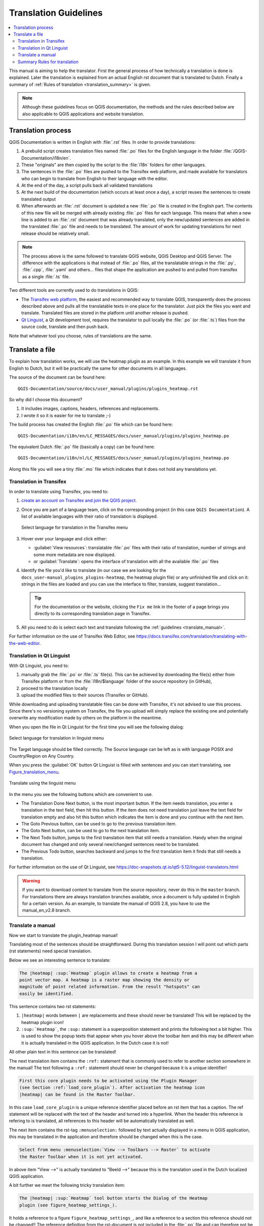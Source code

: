 .. _translation_guidelines:

**********************
Translation Guidelines
**********************

.. contents::
   :local:

This  manual is aiming to help the translator.
First the general process of how technically a translation is done
is explained. Later the translation is explained from an actual English
rst document that is translated to Dutch.
Finally a summary of :ref:`Rules of translation <translation_summary>` is given.

.. note:: Although these guidelines focus on QGIS documentation, the methods and
 the rules described below are also applicable to QGIS applications and
 website translation.

.. _translation_process:

Translation process
===================

QGIS Documentation is written in English with :file:`.rst` files.
In order to provide translations:

#. A prebuild script creates translation files named :file:`.po` files for the
   English language in the folder :file:`/QGIS-Documentation/i18n/en`.
#. These "originals" are then copied by the script to the :file:`i18n` folders for
   other languages.
#. The sentences in the :file:`.po` files are pushed to the Transifex web platform,
   and made available for translators who can begin to translate from English to their
   language with the editor.
#. At the end of the day, a script pulls back all validated translations
#. At the next build of the documentation (which occurs at least once a day), a
   script reuses the sentences to create translated output
#. When afterwards an :file:`.rst` document is updated a new :file:`.po` file is
   created in the English part. The contents of this new file will be merged
   with already existing :file:`.po` files for each language. This means that
   when a new line is added to an :file:`.rst` document that was already
   translated, only the new/updated sentences are added in the translated
   :file:`.po` file and needs to be translated. The amount of work for updating
   translations for next release should be relatively small.

.. note:: The process above is the same followed to translate QGIS website, QGIS
 Desktop and QGIS Server. The difference with the applications is that instead
 of :file:`.po` files, all the translatable strings in the :file:`.py`,
 :file:`.cpp`, :file:`.yaml` and others... files that shape the application are
 pushed to and pulled from transifex as a single :file:`.ts` file.
 
Two different tools are currently used to do translations in QGIS:

* The `Transifex web platform <https://www.transifex.com/>`_, the easiest and
  recommended way to translate QGIS,
  transparently does the process described above and pulls all the translatable
  texts in one place for the translator. Just pick the files you want and translate.
  Translated files are stored in the platform until another release is pushed.
* `Qt Linguist <https://doc.qt.io/qt-5/qtlinguist-index.html>`_, a Qt
  development tool, requires the translator to pull locally
  the :file:`.po` (or :file:`.ts`) files from the source code, translate and
  then push back.

Note that whatever tool you choose, rules of translations are the same.

.. _translate_file:

Translate a file
================

To explain how translation works, we will use the heatmap plugin as an example.
In this example we will translate it from English to Dutch, but it will
be practically the same for other documents in all languages.

The source of the document can be found here:

::

  QGIS-Documentation/source/docs/user_manual/plugins/plugins_heatmap.rst

So why did I choose this document?

#. It includes images, captions, headers, references and replacements.
#. I wrote it so it is easier for me to translate ;-)

The build process has created the English :file:`.po` file which can be found here::

 QGIS-Documentation/i18n/en/LC_MESSAGES/docs/user_manual/plugins/plugins_heatmap.po

The equivalent Dutch :file:`.po` file (basically a copy) can be found here::

 QGIS-Documentation/i18n/nl/LC_MESSAGES/docs/user_manual/plugins/plugins_heatmap.po

Along this file you will see a tiny :file:`.mo` file which indicates that it
does not hold any translations yet.


.. _translation_transifex:

Translation in Transifex
........................

In order to translate using Transifex, you need to:

#. `create an account on Transifex and join the QGIS project
   <https://qgis.org/en/site/getinvolved/translate.html#join-a-project>`_.
#. Once you are part of a language team, click on the corresponding project
   (in this case ``QGIS Documentation``). A list of available languages with
   their ratio of translation is displayed.

   .. _figure_transifex_languages:

   .. figure:: img/transifex_choose_language.png
      :align: center

      Select language for translation in the Transifex menu
   
#. Hover over your language and click either:

   * :guilabel:`View resources`: translatable :file:`.po` files with their ratio
     of translation, number of strings and some more metadata are now displayed.
   * or :guilabel:`Translate`: opens the interface of translation with all the
     available :file:`.po` files
#. Identify the file you'd like to translate (in our case we are looking for the
   ``docs_user-manual_plugins_plugins-heatmap``, the heatmap plugin file)
   or any unfinished file and click on it: strings in the files are loaded
   and you can use the interface to filter, translate, suggest translation... 

   .. tip:: For the documentation or the website, clicking the ``Fix me`` link
     in the footer of a page brings you directly to its corresponding translation
     page in Transifex.
 
#. All you need to do is select each text and translate following the
   :ref:`guidelines <translate_manual>`.

For further information on the use of Transifex Web Editor, see
https://docs.transifex.com/translation/translating-with-the-web-editor.


.. _translation_linguist:

Translation in Qt Linguist
..........................

With Qt Linguist, you need to:

#. manually grab the :file:`.po` or :file:`.ts`  file(s). This can be achieved
   by downloading the file(s) either from Transifex platform or from the
   :file:`i18n/$language` folder of the source repository (in GitHub),
#. proceed to the translation locally
#. upload the modified files to their sources (Transifex or GitHub).

While downloading and uploading translatable files can be done with Transifex,
it's not advised to use this process. Since there's no
versioning system on Transifex, the file you upload will simply replace the
existing one and potentially overwrite any modification made by others on the
platform in the meantime.

When you open the file in Qt Linguist for the first time you will see the
following dialog:

.. _figure_translation_language:

.. figure:: img/linguist_choose_language.png
   :align: center

   Select language for translation in linguist menu


The Target language should be filled correctly. The Source language can be left
as is with language POSIX and Country/Region on Any Country.

When you press the :guilabel:`OK` button Qt Linguist is filled with sentences and
you can start translating, see Figure_translation_menu_.


.. _figure_translation_menu:

.. figure:: img/linguist_menu.png
   :align: center
   :width: 50em

   Translate using the linguist menu

In the menu you see the following buttons which are convenient to use.

* |linguist_done_next| The Translation Done Next button, is the most important
  button. If the item needs translation, you enter a translation in the text
  field, then hit this button. If the item does not need translation just leave the
  text field for translation empty and also hit this button which indicates the
  item is done and you continue with the next item.
* |linguist_previous| The Goto Previous button, can be used to go to the
  previous translation item.
* |linguist_next| The Goto Next button, can be used to go to the next
  translation item.
* |linguist_next_todo| The Next Todo button, jumps to the first translation
  item that still needs a translation. Handy when the original document has
  changed and only several new/changed sentences need to be translated.
* |linguist_previous_todo| The Previous Todo button, searches backward and
  jumps to the first translation item it finds that still needs a translation.

For further information on the use of Qt Linguist, see
https://doc-snapshots.qt.io/qt5-5.12/linguist-translators.html

.. warning::

   If you want to download content to translate from the source
   repository, never do this in the ``master`` branch. For translations
   there are always translation branches available, once a document is fully
   updated in English for a certain version. As an example, to translate
   the manual of QGIS 2.8, you have to use the manual_en_v2.8 branch.


.. _translate_manual:

Translate a manual
..................

Now we start to translate the plugin_heatmap manual!

Translating most of the sentences should be straightforward.
During this translation session I will point out which parts (rst statements)
need special translation.

Below we see an interesting sentence to translate:

.. code-block:: rst

   The |heatmap| :sup:`Heatmap` plugin allows to create a heatmap from a
   point vector map. A heatmap is a raster map showing the density or
   magnitude of point related information. From the result "hotspots" can
   easily be identified.


This sentence contains two rst statements:

#. ``|heatmap|`` words between ``|`` are replacements and these should never
   be translated! This will be replaced by the heatmap plugin icon!
#. ``:sup:`Heatmap```,  the ``:sup:`` statement is a superposition statement
   and prints the following text a bit higher. This is used to show the popup
   texts that appear when you hover above the toolbar item and this may be
   different when it is actually translated in the QGIS application. In the
   Dutch case it is not!

All other plain text in this sentence can be translated!

The next translation item contains the ``:ref:`` statement that is
commonly used to refer to another section somewhere in the manual! The text
following a ``:ref:`` statement should never be changed because it is a unique
identifier!

.. code-block:: rst

   First this core plugin needs to be activated using the Plugin Manager
   (see Section :ref:`load_core_plugin`). After activation the heatmap icon
   |heatmap| can be found in the Raster Toolbar.

In this case ``load_core_plugin`` is a unique reference identifier placed before
an rst item that has a caption. The ref statement will be replaced with the text
of the header and turned into a hyperlink. When the header this reference is
refering to is translated, all references to this header will be automatically
translated as well.

The next item contains the rst-tag ``:menuselection:`` followed by text
actually displayed in a menu in QGIS application, this may be translated in the
application and therefore should be changed when this is the case.

.. code-block:: rst

   Select from menu :menuselection:`View --> Toolbars --> Raster` to activate
   the Raster Toolbar when it is not yet activated.

In above item "View -->" is actually translated to "Beeld -->" because this is
the translation used in the Dutch localized QGIS application.

A bit further we meet the following tricky translation item:

.. code-block:: rst

   The |heatmap| :sup:`Heatmap` tool button starts the Dialog of the Heatmap
   plugin (see figure_heatmap_settings_).

It holds a reference to a figure ``figure_heatmap_settings_``, and like a reference
to a section this reference should not be changed!! The reference definition
from the rst-document is not included in the :file:`.po` file and can therefore
not be changed. This means the reference to figures can not be translated. When
HTML is created you will see ``figure_heatmap_settings``. When a PDF document is
created ``figure_heatmap_settings_`` is replaced with a figure number.

The next translation item with rst attributes is the following item:

.. code-block:: rst

    **Input Point dialog**: Provides a selection of loaded point vector maps.

Do not remove the stars in above line. It will print the text it holds in bold.
The text itself is often text included in the dialog itself and may well be
translated in the application.

The following translation item contains the ``:guilabel:`` rst tag.

.. code-block:: rst

    When the |checkbox| :guilabel:`Advanced` checkbox is checked it will
    give access to additional advanced options.

The text ``Advanced`` of the guilabel tag may well be translated in the QGIS
application and probably needs to be changed!

The following translation item contains \``airports\``. The quotes are
used to give the text another text font. In this case it is a literal value and
does not need translation.

.. code-block:: rst

    For the following example, we will use the ``airports`` vector point
    layer from the QGIS sample dataset (see :ref:`label_sampledata`).
    Another excellent QGIS tutorial on making heatmaps can be found on
    `https://www.qgistutorials.com
    <https://www.qgistutorials.com/en/docs/creating_heatmaps.html>`_.


This item also includes a hyperlink with an url and an external presentation.
The url should of course be left intact, you are allowed to change the external
text ``https://www.qgistutorials.com`` which is visible by the reader. Never
remove the underscore at the end of the hyperlink which forms an essential
part of it!!


.. _translation_summary:

Summary Rules for translation
.............................

#. Do not change text between two ``|`` characters like ``|bronze|``, ``|checkbox|``, 
   ``|labels|``, ``|selectString|``, ``|addLayer|`` ... These are special tags
   used to replace images
#. Do not change references that start with the tag ``:ref:`` or ``:file:``
#. Do not change references that end with an underscore like ``figure_labels_1_``
#. Do not change the url in hyperlinks, but you may change the external
   description. Leave the underscore at the end of the hyperlink,
   without additional spacing (``>`_``)
#. Change the text inside quotes following ``:index:``,
   ``:sup:``, ``:guilabel:`` and ``:menuselection:`` tags.
   Check if/how it is translated in the QGIS Application. Do not change the tag itself.
#. Text between double stars and double quotes often indicate values or
   fieldnames, sometimes they need translation sometimes not.
#. Be aware to use exactly the same (number of) special characters of the source
   text such as `````, ``````, ``*``, ``**``, ``::``. These contribute to the
   cosmetics of the information provided
#. Do not begin nor end the text hold by special characters or tags with a space
#. Do not end the translated strings with a new paragraph, otherwise the
   text will not be translated during the html generation.

Stick to above presented rules and the translated document will look fine!

For any question, please contact the `QGIS Community Team
<qgis-community-team@lists.osgeo.org>`_ or the
`QGIS Translation Team <qgis-tr@lists.osgeo.org>`_.


.. Substitutions definitions - AVOID EDITING PAST THIS LINE
   This will be automatically updated by the find_set_subst.py script.
   If you need to create a new substitution manually,
   please add it also to the substitutions.txt file in the
   source folder.

.. |addLayer| image:: /static/common/mActionAddLayer.png
   :width: 1.5em
.. |checkbox| image:: /static/common/checkbox.png
   :width: 1.3em
.. |heatmap| image:: /static/common/heatmap.png
   :width: 1.5em
.. |linguist_done_next| image:: img/linguist_done_next.png
   :width: 2em
.. |linguist_next| image:: img/linguist_next.png
   :width: 2em
.. |linguist_next_todo| image:: img/linguist_next_todo.png
   :width: 2em
.. |linguist_previous| image:: img/linguist_previous.png
   :width: 2em
.. |linguist_previous_todo| image:: img/linguist_previous_todo.png
   :width: 2em
.. |selectString| image:: /static/common/selectstring.png
   :width: 2.5em
